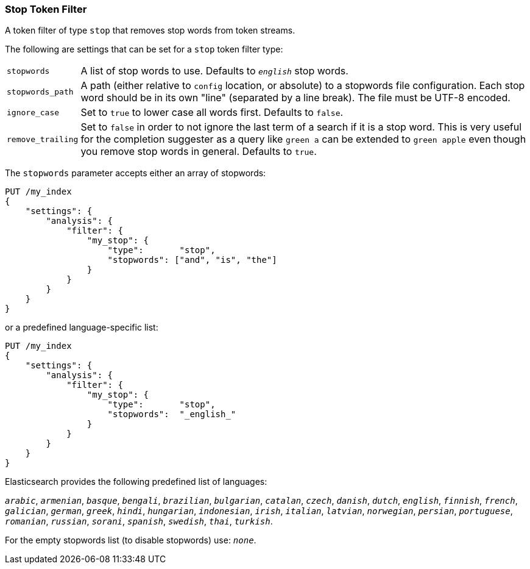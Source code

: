 [[analysis-stop-tokenfilter]]
=== Stop Token Filter

A token filter of type `stop` that removes stop words from token
streams.

The following are settings that can be set for a `stop` token filter
type:

[horizontal]
`stopwords`::

    A list of stop words to use. Defaults to `_english_` stop words.

`stopwords_path`::

    A path (either relative to `config` location, or absolute) to a stopwords
    file configuration. Each stop word should be in its own "line" (separated
    by a line break). The file must be UTF-8 encoded.

`ignore_case`::

    Set to `true` to lower case all words first. Defaults to `false`.

`remove_trailing`::

    Set to `false` in order to not ignore the last term of a search if it is a
    stop word. This is very useful for the completion suggester as a query
    like `green a` can be extended to `green apple` even though you remove
    stop words in general. Defaults to `true`.

The `stopwords` parameter accepts either an array of stopwords:

[source,js]
------------------------------------
PUT /my_index
{
    "settings": {
        "analysis": {
            "filter": {
                "my_stop": {
                    "type":       "stop",
                    "stopwords": ["and", "is", "the"]
                }
            }
        }
    }
}
------------------------------------
// CONSOLE

or a predefined language-specific list:

[source,js]
------------------------------------
PUT /my_index
{
    "settings": {
        "analysis": {
            "filter": {
                "my_stop": {
                    "type":       "stop",
                    "stopwords":  "_english_"
                }
            }
        }
    }
}
------------------------------------
// CONSOLE

Elasticsearch provides the following predefined list of languages:

`_arabic_`, `_armenian_`, `_basque_`, `_bengali_`, `_brazilian_`, `_bulgarian_`,
`_catalan_`, `_czech_`, `_danish_`, `_dutch_`, `_english_`, `_finnish_`,
`_french_`, `_galician_`, `_german_`, `_greek_`, `_hindi_`, `_hungarian_`,
`_indonesian_`, `_irish_`, `_italian_`, `_latvian_`, `_norwegian_`, `_persian_`,
`_portuguese_`, `_romanian_`, `_russian_`, `_sorani_`, `_spanish_`,
`_swedish_`, `_thai_`, `_turkish_`.

For the empty stopwords list (to disable stopwords) use: `_none_`.
